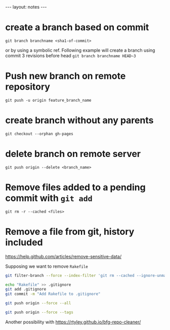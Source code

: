 #+BEGIN_HTML
---
layout: notes
---
#+END_HTML

* create a branch based on commit
  ~git branch branchname <sha1-of-commit>~

  or by using a symbolic ref. Following example will create a
  branch using commit 3 revisions before head
  ~git branch branchname HEAD~3~
* Push new branch on remote repository
  ~git push -u origin feature_branch_name~
* create branch without any parents
  ~git checkout --orphan gh-pages~
* delete branch on remote server
  ~git push origin --delete <branch_name>~
* Remove files added to a pending commit with ~git add~
  ~git rm -r --cached <files>~
* Remove a file from git, history included
  https://help.github.com/articles/remove-sensitive-data/

  Supposing we want to remove ~Rakefile~

#+BEGIN_SRC sh
  git filter-branch --force --index-filter 'git rm --cached --ignore-unmatch Rakefile' --prune-empty --tag-name-filter cat -- --all

  echo "Rakefile" >> .gitignore
  git add .gitignore
  git commit -m "Add Rakefile to .gitignore"

  git push origin --force --all

  git push origin --force --tags
#+END_SRC

  Another possibility with https://rtyley.github.io/bfg-repo-cleaner/
